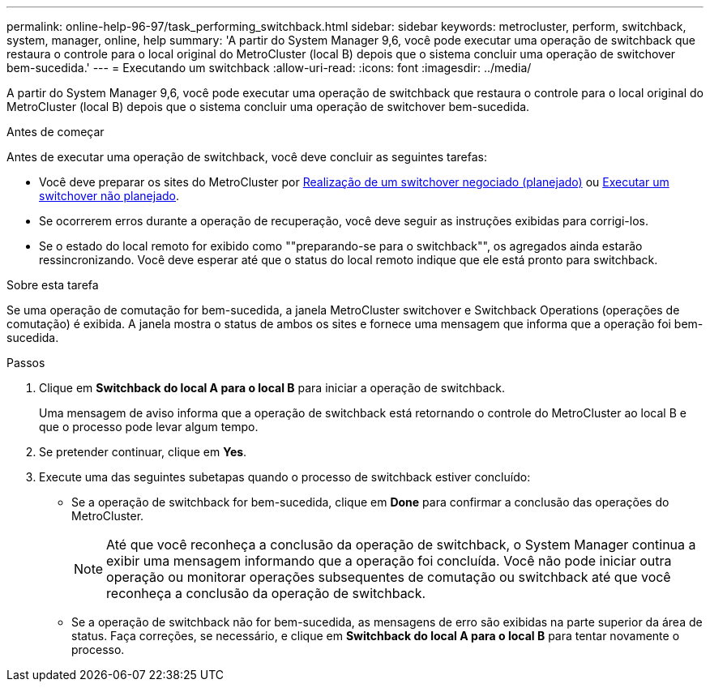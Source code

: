 ---
permalink: online-help-96-97/task_performing_switchback.html 
sidebar: sidebar 
keywords: metrocluster, perform, switchback, system, manager, online, help 
summary: 'A partir do System Manager 9,6, você pode executar uma operação de switchback que restaura o controle para o local original do MetroCluster (local B) depois que o sistema concluir uma operação de switchover bem-sucedida.' 
---
= Executando um switchback
:allow-uri-read: 
:icons: font
:imagesdir: ../media/


[role="lead"]
A partir do System Manager 9,6, você pode executar uma operação de switchback que restaura o controle para o local original do MetroCluster (local B) depois que o sistema concluir uma operação de switchover bem-sucedida.

.Antes de começar
Antes de executar uma operação de switchback, você deve concluir as seguintes tarefas:

* Você deve preparar os sites do MetroCluster por xref:task_performing_negotiated_planned_switchover.adoc[Realização de um switchover negociado (planejado)] ou xref:task_performing_unplanned_switchover.adoc[Executar um switchover não planejado].
* Se ocorrerem erros durante a operação de recuperação, você deve seguir as instruções exibidas para corrigi-los.
* Se o estado do local remoto for exibido como ""preparando-se para o switchback"", os agregados ainda estarão ressincronizando. Você deve esperar até que o status do local remoto indique que ele está pronto para switchback.


.Sobre esta tarefa
Se uma operação de comutação for bem-sucedida, a janela MetroCluster switchover e Switchback Operations (operações de comutação) é exibida. A janela mostra o status de ambos os sites e fornece uma mensagem que informa que a operação foi bem-sucedida.

.Passos
. Clique em *Switchback do local A para o local B* para iniciar a operação de switchback.
+
Uma mensagem de aviso informa que a operação de switchback está retornando o controle do MetroCluster ao local B e que o processo pode levar algum tempo.

. Se pretender continuar, clique em *Yes*.
. Execute uma das seguintes subetapas quando o processo de switchback estiver concluído:
+
** Se a operação de switchback for bem-sucedida, clique em *Done* para confirmar a conclusão das operações do MetroCluster.
+
[NOTE]
====
Até que você reconheça a conclusão da operação de switchback, o System Manager continua a exibir uma mensagem informando que a operação foi concluída. Você não pode iniciar outra operação ou monitorar operações subsequentes de comutação ou switchback até que você reconheça a conclusão da operação de switchback.

====
** Se a operação de switchback não for bem-sucedida, as mensagens de erro são exibidas na parte superior da área de status. Faça correções, se necessário, e clique em *Switchback do local A para o local B* para tentar novamente o processo.



